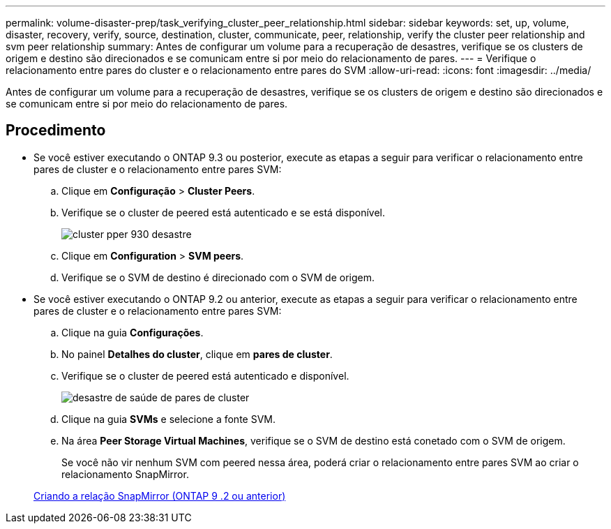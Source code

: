 ---
permalink: volume-disaster-prep/task_verifying_cluster_peer_relationship.html 
sidebar: sidebar 
keywords: set, up, volume, disaster, recovery, verify, source, destination, cluster, communicate, peer, relationship, verify the cluster peer relationship and svm peer relationship 
summary: Antes de configurar um volume para a recuperação de desastres, verifique se os clusters de origem e destino são direcionados e se comunicam entre si por meio do relacionamento de pares. 
---
= Verifique o relacionamento entre pares do cluster e o relacionamento entre pares do SVM
:allow-uri-read: 
:icons: font
:imagesdir: ../media/


[role="lead"]
Antes de configurar um volume para a recuperação de desastres, verifique se os clusters de origem e destino são direcionados e se comunicam entre si por meio do relacionamento de pares.



== Procedimento

* Se você estiver executando o ONTAP 9.3 ou posterior, execute as etapas a seguir para verificar o relacionamento entre pares de cluster e o relacionamento entre pares SVM:
+
.. Clique em *Configuração* > *Cluster Peers*.
.. Verifique se o cluster de peered está autenticado e se está disponível.
+
image::../media/cluster_pper_930_disaster.gif[cluster pper 930 desastre]

.. Clique em *Configuration* > *SVM peers*.
.. Verifique se o SVM de destino é direcionado com o SVM de origem.


* Se você estiver executando o ONTAP 9.2 ou anterior, execute as etapas a seguir para verificar o relacionamento entre pares de cluster e o relacionamento entre pares SVM:
+
.. Clique na guia *Configurações*.
.. No painel *Detalhes do cluster*, clique em *pares de cluster*.
.. Verifique se o cluster de peered está autenticado e disponível.
+
image::../media/cluster_peer_health_disaster.gif[desastre de saúde de pares de cluster]

.. Clique na guia *SVMs* e selecione a fonte SVM.
.. Na área *Peer Storage Virtual Machines*, verifique se o SVM de destino está conetado com o SVM de origem.
+
Se você não vir nenhum SVM com peered nessa área, poderá criar o relacionamento entre pares SVM ao criar o relacionamento SnapMirror.



+
xref:task_creating_snapmirror_relationships_92_earlier.adoc[Criando a relação SnapMirror (ONTAP 9 .2 ou anterior)]


